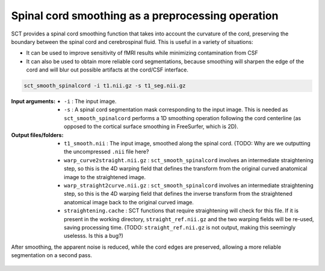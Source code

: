 .. TODO:

   Is this one-page tutorial necessary? It is basically just telling users that the ``sct_smooth_spinalcord`` tool exists. (Compared to other tutorials, which demonstrate multi-step workflows.)

   So, I am thinking that maybe this page will be unnecessary once we organize the "Command-Line Tools" page into one-page-per-script. We could simply have all of this information on the dedicated "sct_smooth_spinalcord" page instead, and save the "Tutorials" for complex workflows only.

.. _spinalcord-smoothing:

Spinal cord smoothing as a preprocessing operation
##################################################

SCT provides a spinal cord smoothing function that takes into account the curvature of the cord, preserving the boundary between the spinal cord and cerebrospinal fluid. This is useful in a variety of situations:

* It can be used to improve sensitivity of fMRI results while minimizing contamination from CSF
* It can also be used to obtain more reliable cord segmentations, because smoothing will sharpen the edge of the cord and will blur out possible artifacts at the cord/CSF interface.

.. code::

   sct_smooth_spinalcord -i t1.nii.gz -s t1_seg.nii.gz

:Input arguments:
   - ``-i`` : The input image.
   - ``-s`` : A spinal cord segmentation mask corresponding to the input image. This is needed as ``sct_smooth_spinalcord`` performs a 1D smoothing operation following the cord centerline (as opposed to the cortical surface smoothing in FreeSurfer, which is 2D).

:Output files/folders:
   - ``t1_smooth.nii`` : The input image, smoothed along the spinal cord. (TODO: Why are we outputting the uncompressed ``.nii`` file here?
   - ``warp_curve2straight.nii.gz`` : ``sct_smooth_spinalcord`` involves an intermediate straightening step, so this is the 4D warping field that defines the transform from the original curved anatomical image to the straightened image.
   - ``warp_straight2curve.nii.gz`` : ``sct_smooth_spinalcord`` involves an intermediate straightening step, so this is the 4D warping field that defines the inverse transform from the straightened anatomical image back to the original curved image.
   - ``straightening.cache`` : SCT functions that require straightening will check for this file. If it is present in the working directory, ``straight_ref.nii.gz`` and the two warping fields will be re-used, saving processing time. (TODO: ``straight_ref.nii.gz`` is not output, making this seemingly uselesss. Is this a bug?)

After smoothing, the apparent noise is reduced, while the cord edges are preserved, allowing a more reliable segmentation on a second pass.

.. figure:: https://raw.githubusercontent.com/spinalcordtoolbox/doc-figures/jn/2857-add-remaining-tutorials/spinalcord-smoothing/io-sct_smooth_spinalcord.png
   :align: center